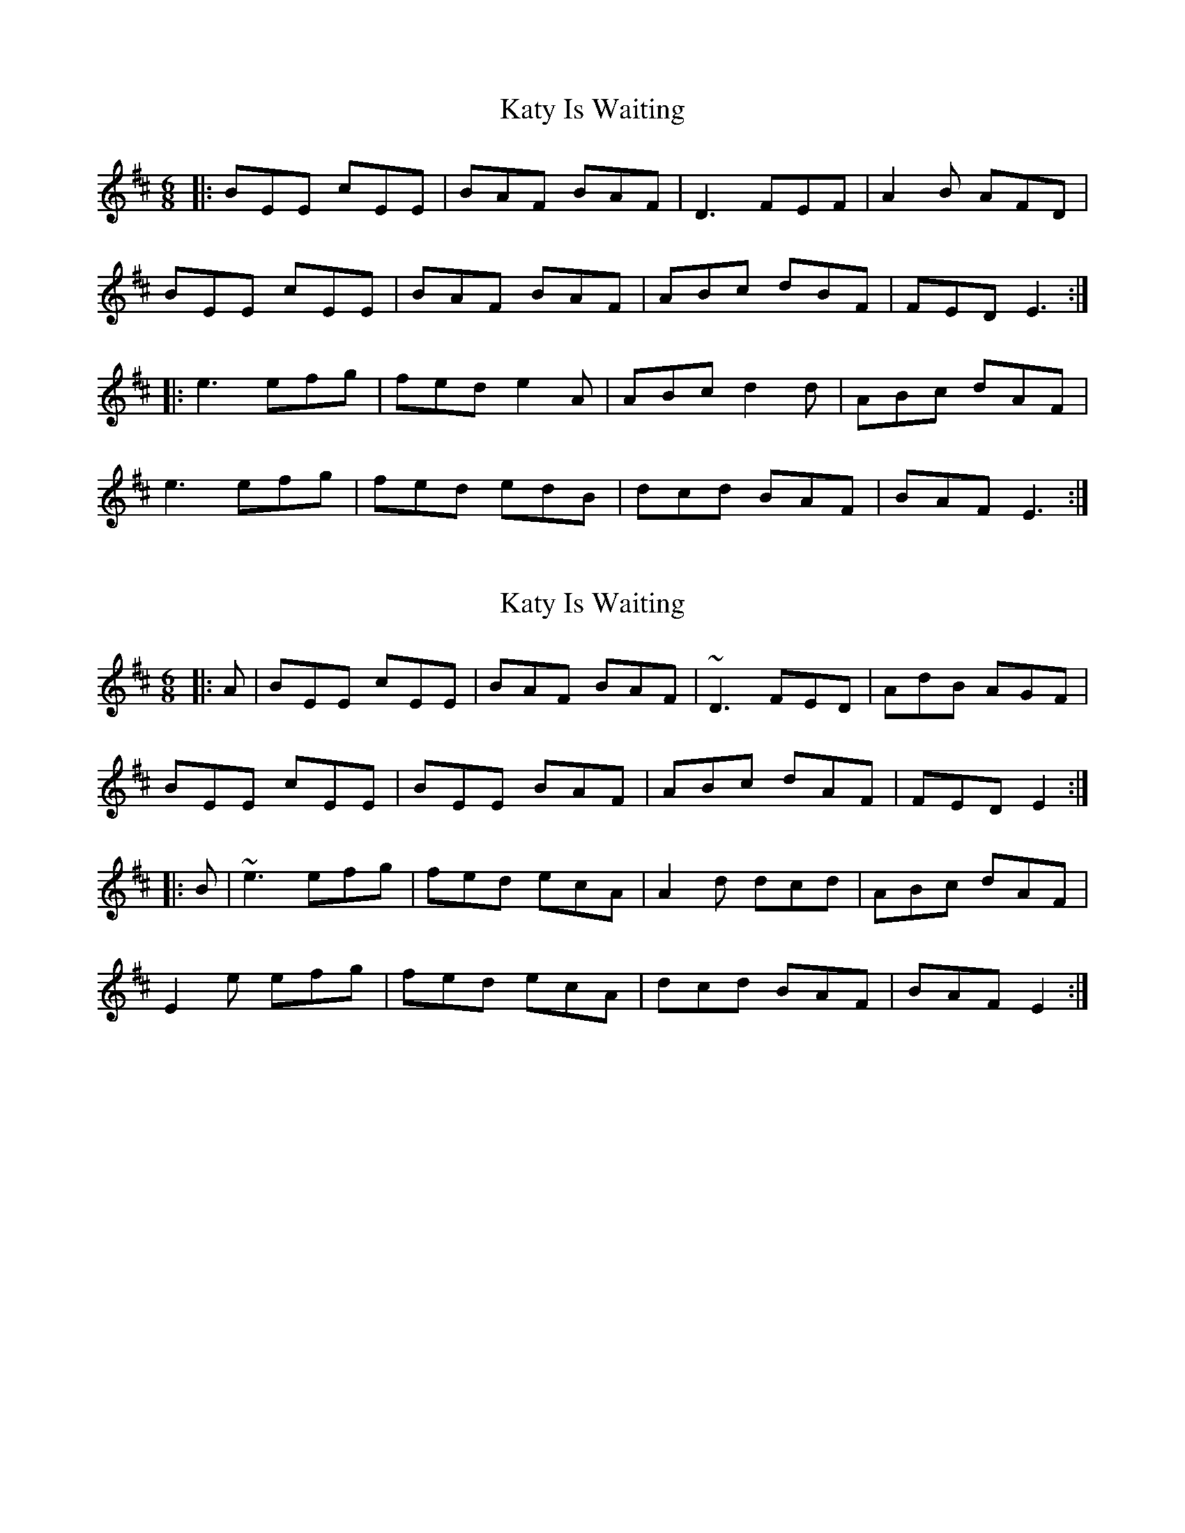X: 1
T: Katy Is Waiting
Z: MM
S: https://thesession.org/tunes/3239#setting3239
R: jig
M: 6/8
L: 1/8
K: Edor
|:BEE cEE|BAF BAF|D3 FEF|A2B AFD|
BEE cEE|BAF BAF|ABc dBF|FED E3:|
|:e3 efg|fed e2A|ABc d2d|ABc dAF|
e3 efg|fed edB|dcd BAF|BAF E3:|
X: 2
T: Katy Is Waiting
Z: zoronic
S: https://thesession.org/tunes/3239#setting28923
R: jig
M: 6/8
L: 1/8
K: Edor
|:A|BEE cEE|BAF BAF|~D3 FED|AdB AGF|
BEE cEE|BEE BAF|ABc dAF|FED E2:|
|:B|~e3 efg|fed ecA|A2d dcd|ABc dAF|
E2e efg|fed ecA|dcd BAF|BAF E2:|

